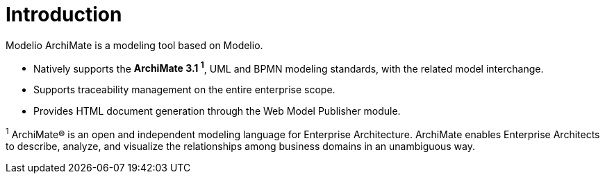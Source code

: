 // Disable all captions for figures.
:!figure-caption:

[[document-title]]
[[introduction]]
= Introduction


Modelio ArchiMate is a modeling tool based on Modelio.

* Natively supports the *ArchiMate 3.1 ^1^*, UML and BPMN modeling standards, with the related model interchange.
* Supports traceability management on the entire enterprise scope.
* Provides HTML document generation through the Web Model Publisher module.

^1^ ArchiMate® is an open and independent modeling language for Enterprise Architecture. ArchiMate enables Enterprise Architects to describe, analyze, and visualize the relationships among business domains in an unambiguous way.
